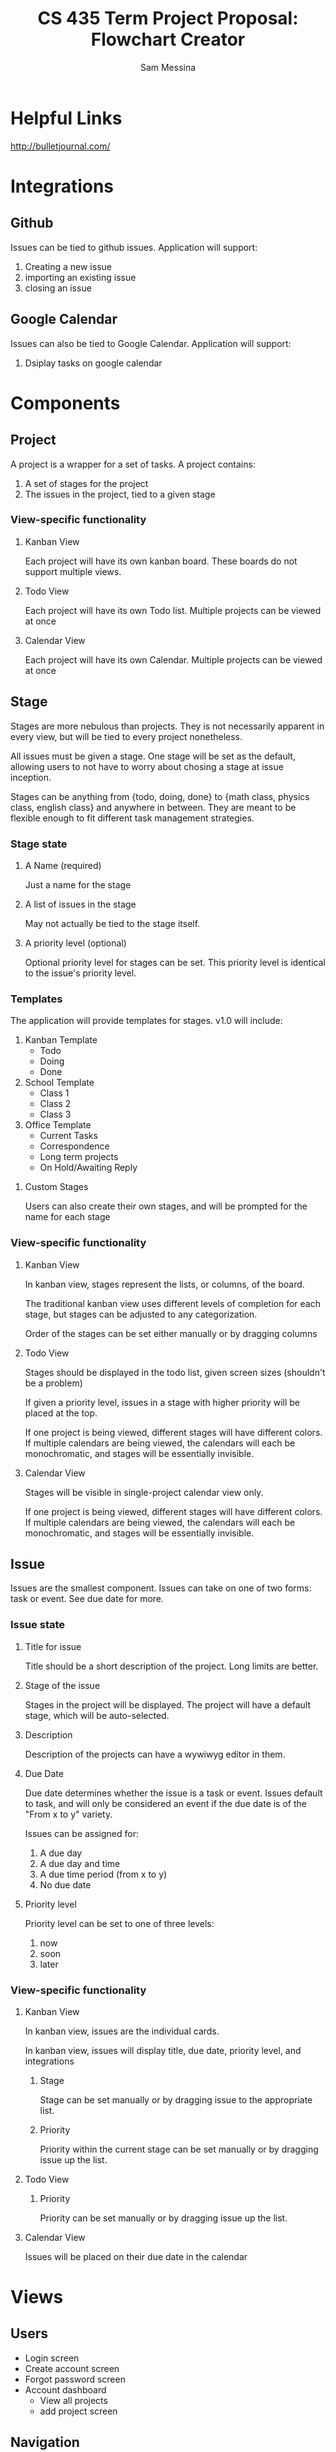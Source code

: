 #+OPTIONS: TOC:nil DATE:nil
#+LATEX_HEADER: \usepackage[margin=1in]{geometry}
#+AUTHOR: Sam Messina
#+TITLE: CS 435 Term Project Proposal: Flowchart Creator

* Helpful Links

http://bulletjournal.com/

* Integrations

** Github

   Issues can be tied to github issues. Application will support:
   1. Creating a new issue
   2. importing an existing issue
   3. closing an issue

** Google Calendar

   Issues can also be tied to Google Calendar. Application will support:
   1. Dsiplay tasks on google calendar

* Components

** Project

   A project is a wrapper for a set of tasks. A project contains:
   1. A set of stages for the project
   2. The issues in the project, tied to a given stage

*** View-specific functionality

**** Kanban View

     Each project will have its own kanban board. These boards do not support multiple views.

**** Todo View

     Each project will have its own Todo list. Multiple projects can be viewed at once

**** Calendar View

     Each project will have its own Calendar. Multiple projects can be viewed at once

** Stage

   Stages are more nebulous than projects. They is not necessarily apparent in every view, but will be tied to every project nonetheless. 

   All issues must be given a stage. One stage will be set as the default, allowing users to not have to worry about chosing a stage at issue inception.

   Stages can be anything from {todo, doing, done} to {math class, physics class, english class} and anywhere in between. They are meant to be flexible enough to fit different task management strategies.

*** Stage state

**** A Name (required)

     Just a name for the stage

**** A list of issues in the stage

     May not actually be tied to the stage itself.

**** A priority level (optional)

     Optional priority level for stages can be set. This priority level is identical to the issue's priority level.

*** Templates

    The application will provide templates for stages. v1.0 will include:
    1. Kanban Template
       - Todo
       - Doing
       - Done
    2. School Template
       - Class 1
       - Class 2
       - Class 3
    3. Office Template
       - Current Tasks
       - Correspondence
       - Long term projects
       - On Hold/Awaiting Reply

**** Custom Stages

     Users can also create their own stages, and will be prompted for the name for each stage

*** View-specific functionality

**** Kanban View

     In kanban view, stages represent the lists, or columns, of the board. 

     The traditional kanban view uses different levels of completion for each stage, but stages can be adjusted to any categorization.

     Order of the stages can be set either manually or by dragging columns

**** Todo View

     Stages should be displayed in the todo list, given screen sizes (shouldn't be a problem)

     If given a priority level, issues in a stage with higher priority will be placed at the top.

     If one project is being viewed, different stages will have different colors. If multiple calendars are being viewed, the calendars will each be monochromatic, and stages will be essentially invisible.

**** Calendar View

     Stages will be visible in single-project calendar view only. 

     If one project is being viewed, different stages will have different colors. If multiple calendars are being viewed, the calendars will each be monochromatic, and stages will be essentially invisible.

** Issue

   Issues are the smallest component. Issues can take on one of two forms: task or event. See due date for more.

*** Issue state

**** Title for issue

     Title should be a short description of the project. Long limits are better.

**** Stage of the issue 

     Stages in the project will be displayed. The project will have a default stage, which will be auto-selected.

**** Description

     Description of the projects can have a wywiwyg editor in them.

**** Due Date

     Due date determines whether the issue is a task or event. Issues default to task, and will only be considered an event if the due date is of the "From x to y" variety.

     Issues can be assigned for:
     1) A due day
     2) A due day and time
     3) A due time period (from x to y)
     4) No due date

**** Priority level 

     Priority level can be set to one of three levels:
     1. now
     2. soon
     3. later

*** View-specific functionality

**** Kanban View

     In kanban view, issues are the individual cards.

     In kanban view, issues will display title, due date, priority level, and integrations

***** Stage

      Stage can be set manually or by dragging issue to the appropriate list.

***** Priority

      Priority within the current stage can be set manually or by dragging issue up the list.

**** Todo View

***** Priority

      Priority can be set manually or by dragging issue up the list.

**** Calendar View

     Issues will be placed on their due date in the calendar

* Views

** Users

   - Login screen
   - Create account screen
   - Forgot password screen
   - Account dashboard
     - View all projects
     - add project screen

** Navigation

   - header
   - Side bar to calendar and todo list will share a project navigation style.

** Calendar

   See issues organized by due date on a calendar. 

   - Calendar view can support any number of projects' issues at a time
   - If one project is being viewed, color different stages differently
   - If >1 project is being viewed, color different calendars differently
   - Items without a due date will not be displayed. 

     Calendar will have: 
     1. Month view showing five weeks
     2. week view
     3. day view
     4. "schedule" view showing an inifinitely scrollable list of days

     Calendar will also have a similar project navigation to the todo list view

*** Invisible items

    1. Priority
    2. description
    3. stage (if in multiple-project view)

** Kanban

   See issues categorized by stage in a kanban board

   - Kanban boards are only able to view one project at a time

*** Invisible items

    1. Description
    2. Event issues

** Todo

   See issues organized by priority on a list. Stage priority takes precedence, then issues priority.

   - Todo view can support any number of projects' issues at a time
   - issues without priority set will be placed at bottom
   - Stage will be displayed on the item as well, given screen size

     Todo view will also share a project navigation pane with calendar.

*** Invisible items

    1. Stage
    2. Event issues


* React components
  1. Issue
  2. List of issues
     - By project
     - By stage
     - By due date
  3. Todo
     - List of issues by project
  4. Day of issues
     - List of issues by due date
  5. Week of issues
     - Just 7 days side by side
  6. Month of issues
     - Potentially just days
  7. Schedule view
     - Just day view over and over again
  8. Kanban view
     - List of issues by stage
